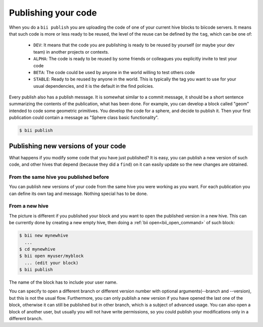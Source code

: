 .. _biipublish:

Publishing your code
====================

When you do a ``bii publish`` you are uploading the code of one of your current hive blocks to biicode servers. It means that such code is more or less ready to be reused, the level of the reuse can be defined by the ``tag``, which can be one of:

	* ``DEV``: It means that the code you are publishing is ready to be reused by yourself (or maybe your dev team) in another projects or contexts.
	* ``ALPHA``: The code is ready to be reused by some friends or colleagues you explicitly invite to test your code
	* ``BETA``: The code could be used by anyone in the world willing to test others code
	* ``STABLE``: Ready to be reused by anyone in the world. This is typically the tag you want to use for your usual dependencies, and it is the default in the find policies.

Every publish also has a publish message. It is somewhat similar to a commit message, it should be a short sentence summarizing the contents of the publication, what has been done. For example, you can develop a block called "geom" intended to code some geometric primitives. You develop the code for a sphere, and decide to publish it. Then your first publication could contain a message as "Sphere class basic functionality".

.. code-block:: bash

	$ bii publish

Publishing new versions of your code
------------------------------------

What happens if you modify some code that you have just published? It is easy, you can publish
a new version of such code, and other hives that depend (because they did a ``find``) on it can
easily update so the new changes are obtained.

From the same hive you published before
^^^^^^^^^^^^^^^^^^^^^^^^^^^^^^^^^^^^^^^

You can publish new versions of your code from the same hive you were working as you want.
For each publication you can define its own tag and message. Nothing special has to be done.


From a new hive
^^^^^^^^^^^^^^^

The picture is different if you published your block and you want to open the published version in a new hive.
This can be currently done by creating a new empty hive, then doing a :ref:`bii open<bii_open_command>` of such block:

.. code-block:: bash

	$ bii new mynewhive
	  ...
	$ cd mynewhive
	$ bii open myuser/myblock
	  ... (edit your block)
	$ bii publish

The name of the block has to include your user name.

You can specify to open a different branch or different version number with
optional arguments(--branch and --version), but this is not the usual flow.
Furthermore, you can only publish a new version if you have opened the last one
of the block, otherwise it can still be published but in other branch, which is
a subject of advanced usage. You can also open a block of another user, but
usually you will not have write permissions, so you could publish your
modifications only in a different branch.

